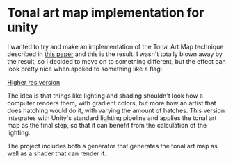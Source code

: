 
* Tonal art map implementation for unity
I wanted to try and make an implementation of the Tonal Art Map
technique described in [[http://gfx.cs.princeton.edu/proj/hatching/hatching.pdf][this paper]] and this is the result. I wasn't
totally blown away by the result, so I decided to move on to something
different, but the effect can look pretty nice when applied to
something like a flag:

[[https://thumbs.gfycat.com/LargeDazzlingGordonsetter-size_restricted.gif]]

[[https://youtu.be/zPsZoTfC8EI][Higher res version]]

The idea is that things like lighting and shading shouldn't look how a
computer renders them, with gradient colors, but more how an artist
that does hatching would do it, with varying the amount of hatches.
This version integrates with Unity's standard lighting pipeline and
applies the tonal art map as the final step, so that it can benefit
from the calculation of the lighting.

The project includes both a generator that generates the tonal art map
as well as a shader that can render it.
